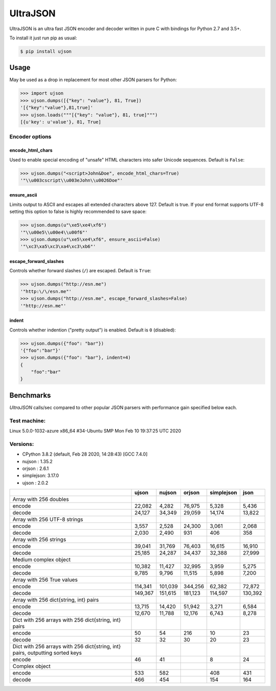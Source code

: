 UltraJSON
=========

.. image:: https://img.shields.io/pypi/v/ujson.svg
    :alt: PyPI version
    :target: https://pypi.python.org/pypi/ujson

.. image:: https://img.shields.io/pypi/pyversions/ujson.svg
    :alt: Supported Python versions
    :target: https://pypi.python.org/pypi/ujson

.. image:: https://img.shields.io/pypi/dm/ujson.svg
    :alt: PyPI downloads
    :target: https://pypistats.org/packages/ujson

.. image:: https://github.com/ultrajson/ultrajson/workflows/Test/badge.svg
    :alt: GitHub Actions status
    :target: https://github.com/ultrajson/ultrajson/actions?query=workflow%3ATest

.. image:: https://travis-ci.com/ultrajson/ultrajson.svg?branch=master
    :alt: Travis CI status
    :target: https://travis-ci.com/ultrajson/ultrajson

.. image:: https://zenodo.org/badge/1418941.svg
   :alt: DOI
   :target: https://zenodo.org/badge/latestdoi/1418941

.. image:: https://img.shields.io/badge/code%20style-black-000000.svg
    :alt: Code style: Black
    :target: https://github.com/psf/black

UltraJSON is an ultra fast JSON encoder and decoder written in pure C with bindings for Python 2.7 and 3.5+.

To install it just run pip as usual:

.. code-block:: sh

    $ pip install ujson

============
Usage
============
May be used as a drop in replacement for most other JSON parsers for Python:

.. code-block:: python

    >>> import ujson
    >>> ujson.dumps([{"key": "value"}, 81, True])
    '[{"key":"value"},81,true]'
    >>> ujson.loads("""[{"key": "value"}, 81, true]""")
    [{u'key': u'value'}, 81, True]

~~~~~~~~~~~~~~~
Encoder options
~~~~~~~~~~~~~~~
encode_html_chars
-----------------
Used to enable special encoding of "unsafe" HTML characters into safer Unicode sequences. Default is ``False``:

.. code-block:: python

    >>> ujson.dumps("<script>John&Doe", encode_html_chars=True)
    '"\\u003cscript\\u003eJohn\\u0026Doe"'

ensure_ascii
-------------
Limits output to ASCII and escapes all extended characters above 127. Default is true. If your end format supports UTF-8 setting this option to false is highly recommended to save space:

.. code-block:: python

    >>> ujson.dumps(u"\xe5\xe4\xf6")
    '"\\u00e5\\u00e4\\u00f6"'
    >>> ujson.dumps(u"\xe5\xe4\xf6", ensure_ascii=False)
    '"\xc3\xa5\xc3\xa4\xc3\xb6"'

escape_forward_slashes
----------------------
Controls whether forward slashes (``/``) are escaped. Default is ``True``:

.. code-block:: python

    >>> ujson.dumps("http://esn.me")
    '"http:\/\/esn.me"'
    >>> ujson.dumps("http://esn.me", escape_forward_slashes=False)
    '"http://esn.me"'

indent
------
Controls whether indention ("pretty output") is enabled. Default is ``0`` (disabled):

.. code-block:: python

    >>> ujson.dumps({"foo": "bar"})
    '{"foo":"bar"}'
    >>> ujson.dumps({"foo": "bar"}, indent=4)
    {
        "foo":"bar"
    }

==========
Benchmarks
==========
*UltraJSON* calls/sec compared to other popular JSON parsers with performance gain specified below each.

~~~~~~~~~~~~~
Test machine:
~~~~~~~~~~~~~

Linux 5.0.0-1032-azure x86_64 #34-Ubuntu SMP Mon Feb 10 19:37:25 UTC 2020

~~~~~~~~~
Versions:
~~~~~~~~~

- CPython 3.8.2 (default, Feb 28 2020, 14:28:43) [GCC 7.4.0]
- nujson    : 1.35.2
- orjson    : 2.6.1
- simplejson: 3.17.0
- ujson     : 2.0.2

+-------------------------------------------------------------------------------+------------+------------+------------+------------+------------+
|                                                                               | ujson      | nujson     | orjson     | simplejson | json       |
+===============================================================================+============+============+============+============+============+
| Array with 256 doubles                                                        |            |            |            |            |            |
+-------------------------------------------------------------------------------+------------+------------+------------+------------+------------+
| encode                                                                        |     22,082 |      4,282 |     76,975 |      5,328 |      5,436 |
+-------------------------------------------------------------------------------+------------+------------+------------+------------+------------+
| decode                                                                        |     24,127 |     34,349 |     29,059 |     14,174 |     13,822 |
+-------------------------------------------------------------------------------+------------+------------+------------+------------+------------+
| Array with 256 UTF-8 strings                                                  |            |            |            |            |            |
+-------------------------------------------------------------------------------+------------+------------+------------+------------+------------+
| encode                                                                        |      3,557 |      2,528 |     24,300 |      3,061 |      2,068 |
+-------------------------------------------------------------------------------+------------+------------+------------+------------+------------+
| decode                                                                        |      2,030 |      2,490 |        931 |        406 |        358 |
+-------------------------------------------------------------------------------+------------+------------+------------+------------+------------+
| Array with 256 strings                                                        |            |            |            |            |            |
+-------------------------------------------------------------------------------+------------+------------+------------+------------+------------+
| encode                                                                        |     39,041 |     31,769 |     76,403 |     16,615 |     16,910 |
+-------------------------------------------------------------------------------+------------+------------+------------+------------+------------+
| decode                                                                        |     25,185 |     24,287 |     34,437 |     32,388 |     27,999 |
+-------------------------------------------------------------------------------+------------+------------+------------+------------+------------+
| Medium complex object                                                         |            |            |            |            |            |
+-------------------------------------------------------------------------------+------------+------------+------------+------------+------------+
| encode                                                                        |     10,382 |     11,427 |     32,995 |      3,959 |      5,275 |
+-------------------------------------------------------------------------------+------------+------------+------------+------------+------------+
| decode                                                                        |      9,785 |      9,796 |     11,515 |      5,898 |      7,200 |
+-------------------------------------------------------------------------------+------------+------------+------------+------------+------------+
| Array with 256 True values                                                    |            |            |            |            |            |
+-------------------------------------------------------------------------------+------------+------------+------------+------------+------------+
| encode                                                                        |    114,341 |    101,039 |    344,256 |     62,382 |     72,872 |
+-------------------------------------------------------------------------------+------------+------------+------------+------------+------------+
| decode                                                                        |    149,367 |    151,615 |    181,123 |    114,597 |    130,392 |
+-------------------------------------------------------------------------------+------------+------------+------------+------------+------------+
| Array with 256 dict{string, int} pairs                                        |            |            |            |            |            |
+-------------------------------------------------------------------------------+------------+------------+------------+------------+------------+
| encode                                                                        |     13,715 |     14,420 |     51,942 |      3,271 |      6,584 |
+-------------------------------------------------------------------------------+------------+------------+------------+------------+------------+
| decode                                                                        |     12,670 |     11,788 |     12,176 |      6,743 |      8,278 |
+-------------------------------------------------------------------------------+------------+------------+------------+------------+------------+
| Dict with 256 arrays with 256 dict{string, int} pairs                         |            |            |            |            |            |
+-------------------------------------------------------------------------------+------------+------------+------------+------------+------------+
| encode                                                                        |         50 |         54 |        216 |         10 |         23 |
+-------------------------------------------------------------------------------+------------+------------+------------+------------+------------+
| decode                                                                        |         32 |         32 |         30 |         20 |         23 |
+-------------------------------------------------------------------------------+------------+------------+------------+------------+------------+
| Dict with 256 arrays with 256 dict{string, int} pairs, outputting sorted keys |            |            |            |            |            |
+-------------------------------------------------------------------------------+------------+------------+------------+------------+------------+
| encode                                                                        |         46 |         41 |            |          8 |         24 |
+-------------------------------------------------------------------------------+------------+------------+------------+------------+------------+
| Complex object                                                                |            |            |            |            |            |
+-------------------------------------------------------------------------------+------------+------------+------------+------------+------------+
| encode                                                                        |        533 |        582 |            |        408 |        431 |
+-------------------------------------------------------------------------------+------------+------------+------------+------------+------------+
| decode                                                                        |        466 |        454 |            |        154 |        164 |
+-------------------------------------------------------------------------------+------------+------------+------------+------------+------------+
